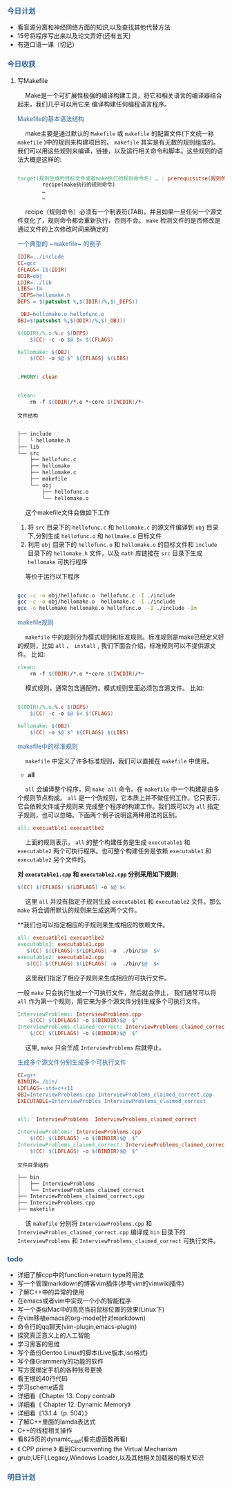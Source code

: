 #+HTML_HEAD: <style type="text/css">.src-makefile {background-color: #222; color: #ccc}</style>
#+HTML_HEAD: <style type="text/css">.src-sh {background-color: #222; color: #ccc}</style>


*** @@html:<div style="color:#369">今日计划</div>@@

+ 看盲源分离和神经网络方面的知识,以及查找其他代替方法
+ 15号将程序写出来以及论文弄好(还有五天)
+ 有道口语一课（切记）


*** @@html:<div style="color:#369">今日收获</div>@@

**** 写Makefile
 
@@html:&ensp;&ensp;@@ Make是一个可扩展性极强的编译构建工具，将它和相关语言的编译器结合起来，我们几乎可以用它来
编译构建任何编程语言程序。

 @@html: <div style="color:#369"> Makefile的基本语法结构</div>@@
 
@@html:&ensp;&ensp;@@ make主要是通过默认的 ~Makefile~ 或 ~makefile~ 的配置文件(下文统一称 ~makefile~ )中的规则来构建项目的。 ~makefile~ 其实是有无数的规则组成的。
我们可以用这些规则来编译，链接，以及运行相关命令和脚本。这些规则的语法大概是这样的:

#+BEGIN_SRC makefile

target(规则生成的目标文件或者make执行的规则命令名) … : prerequisitse(规则的输入文件，或源文件) …
        recipe(make执行的规则命令)
        …
        …

#+END_SRC

@@html: &ensp;&ensp;@@ recipe（规则命令）必须有一个制表符(TAB)。并且如果一旦任何一个源文件变化了，规则命令都会重新执行，否则不会。
~make~ 检测文件的是否修改是通过文件的上次修改时间来确定的


 @@html: <div style="color:#369">一个典型的 ~makefile~ 的例子</div>@@

#+begin_src makefile
IDIR=../include  
CC=gcc     
CFLAGS=-I$(IDIR) 
ODIR=obj 
LDIR=../lib
LIBS=-Im
_DEPS=hellomake.h
DEPS = $(patsubst %,$(IDIR)/%,$(_DEPS))

_OBJ=hellomake.o hellofunc.o
OBJ=$(patsubst %,$(ODIR)/%,$(_OBJ))

$(ODIR)/%.o:%.c $(DEPS)
	$(CC) -c -o $@ $< $(CFLAGS)

hellomake: $(OBJ)
	$(CC) -o $@ $^ ${CFLAGS} $(LIBS)


.PHONY: clean


clean:
	rm -f $(ODIR)/*.o *~core $(INCDIR)/*~
#+end_src

~文件结构~

#+begin_src sh

├── include
│   └ hellomake.h
├── lib
└── src
    ├── hellofunc.c
    ├── hellomake
    ├── hellomake.c
    ├── makefile
    └── obj
        ├── hellofunc.o
        └── hellomake.o

#+end_src

@@html: &ensp;&ensp; @@ 这个makefile文件会做如下工作

1. 将 ~src~ 目录下的 ~hellofunc.c~ 和 ~hellomake.c~ 的源文件编译到 ~obj~ 目录下,分别生成 ~hellofunc.o~ 和 ~hellmake.o~ 目标文件
2. 利用 ~obj~ 目录下的 ~hellofunc.o~ 和 ~hellomake.o~ 的目标文件和 ~include~ 目录下的 ~hellomake.h~ 文件，以及 ~math~ 库链接在 ~src~ 目录下生成 ~hellomake~ 可执行程序

@@html: &ensp;&ensp; @@ 等价于运行以下程序

#+begin_src sh

gcc -c -o obj/hellofunc.o  hellofunc.c -I ./include
gcc -c -o obj/hellomake.o  hellomake.c -I ./include
gcc -o hellomake hellomake.o hellofunc.o  -I ./include -Im

#+end_src


 @@html: <div style="color:#369">makefile规则</div>@@

@@html: &ensp;&ensp;@@ ~makefile~ 中的规则分为模式规则和标准规则。标准规则是make已经定义好的规则，比如 ~all~ 、 ~install~ , 我们下面会介绍，标准规则可以不提供源文件。
比如:

#+begin_src makefile
clean:
	rm -f $(ODIR)/*.o *~core $(INCDIR)/*~
#+end_src

@@html: &ensp;&ensp;@@ 模式规则，通常包含通配符。模式规则里面必须包含源文件。
比如:
#+begin_src makefile

$(ODIR)/%.o:%.c $(DEPS)
	$(CC) -c -o $@ $< $(CFLAGS)

hellomake: $(OBJ)
	$(CC) -o $@ $^ ${CFLAGS} $(LIBS)

#+end_src


 @@html: <div style="color:#369"> makefile中的标准规则 </div>@@


@@html: &ensp;&ensp; @@ ~makefile~ 中定义了许多标准规则，我们可以直接在 ~makefile~ 中使用。

+ *all*

@@html: &ensp;&ensp;@@ ~all~ 会编译整个程序，同 ~make all~ 命令。在 ~makefile~ 中一个构建是由多个规则节点构成。 ~all~ 是一个伪规则，它本质上并不做任何工作。它只表示，它会依赖文件或子规则来
完成整个程序的构建工作。我们既可以为 ~all~ 指定子规则，也可以忽略。下面两个例子说明这两种用法的区别。

#+begin_src makefile
all: execuatble1 execuatlbe2
#+end_src


@@html: &ensp;&ensp;@@ 上面的规则表示， ~all~ 的整个构建任务是生成 ~executable1~ 和 ~executable2~ 两个可执行程序。也可整个构建任务是依赖 ~executable1~ 和 ~executable2~ 另个文件的。


**对 ~executable1.cpp~ 和 ~executable2.cpp~ 分别采用如下规则:**

#+begin_src makefile
$(CC) $(CFLAGS) $(LDFLAGS) -o $@ $<
#+end_src

@@html:&ensp;&ensp;@@ 这里 ~all~ 并没有指定子规则生成 ~executable1~ 和 ~executable2~ 文件。那么 ~make~ 将会调用默认的规则来生成这两个文件。

**我们也可以指定相应的子规则来生成相应的依赖文件。

#+begin_src makefile
all: execuatble1 execuatlbe2
executable1: executable1.cpp
   $(CC) $(CFLAGS) $(LDFLAGS) -o  ./bin/$@  $<
executable2: executable2.cpp
   $(CC) $(CFLAGS) $(LDFLAGS) -o  ./bin/$@  $<
#+end_src

@@html:&ensp;&ensp;@@ 这里我们指定了相应子规则来生成相应的可执行文件。 

  一般 ~make~ 只会执行生成一个可执行文件，然后就会停止， 我们通常可以将 ~all~ 作为第一个规则，用它来为多个源文件分别生成多个可执行文件。

#+begin_src makefile
InterviewProblems: InterviewProblems.cpp
	$(CC) $(LDFLAGS) -o $(BINDIR)$@  $^
InterviewProblems_claimed_correct: InterviewProblems_claimed_correct.cpp
	$(CC) $(LDFLAGS) -o $(BINDIR)$@  $^
#+end_src

@@html:&ensp;&ensp;@@ 这里, ~make~ 只会生成 ~InterviewProblems~ 后就停止。


 @@html: <div style="color:#369"> 生成多个源文件分别生成多个可执行文件</div>@@


#+begin_src makefile
CC=g++
BINDIR=./bin/
LDFLAGS=-std=c++11
OBJ=InterviewProblems.cpp InterviewProblems_claimed_correct.cpp
EXECUTABLE=InterviewProbles InterviewProblems_claimed_correct


all:  InterviewProblems  InterviewProblems_claimed_correct

InterviewProblems: InterviewProblems.cpp
	$(CC) $(LDFLAGS) -o $(BINDIR)$@  $^
InterviewProblems_claimed_correct: InterviewProblems_claimed_correct.cpp
	$(CC) $(LDFLAGS) -o $(BINDIR)$@  $^
#+end_src

~文件目录结构~

#+begin_src sh
├── bin
│   ├── InterviewProblems
│   └── InterviewProblems_claimed_correct
├── InterviewProblems_claimed_correct.cpp
├── InterviewProblems.cpp
├── makefile
#+end_src

@@html: &ensp;&ensp;@@ 该 ~makefile~ 分别将 ~InterviewProblems.cpp~ 和 ~InterviewProbles_claimed_correct.cpp~ 编译成 ~bin~ 目录下的 ~InterviewProblems~ 和 ~InterviewProblems_claimed_correct~ 可执行文件。


*** @@html: <div style="color:#369">todo</div>@@

+ 详细了解cpp中的function->return type的用法
+ 写一个管理markdown的博客vim插件(参考vim的vimwiki插件)
+ 了解C++中的异常的使用
+ 在emacs或者vim中实现一个小的智能程序
+ 写一个类似Mac中的高亮当前鼠标位置的效果(Linux下)
+ 在vim移植emacs的org-mode(针对markdown)
+ 命令行的qq聊天(vim-plugin,emacs-plugin)
+ 探究真正意义上的人工智能
+ 学习黑客的思维
+ 写个备份Gentoo Linux的脚本(Live版本,iso格式)
+ 写个像Grammerly的功能的软件
+ 写方面绑定手机的各种账号更换
+ 看王垠的40行代码
+ 学习scheme语言
+ 详细看《Chapter 13. Copy contral》
+ 详细看《 Chapter 12. Dynamic Memory》
+ 详细看《13.1.4（p. 504）》
+ 了解C++里面的lamda表达式
+ C++的线程相关操作
+ 看825页的dynamic_cast(看完虚函数再看)
+ 《 CPP prime 》 看到Circumventing the Virtual Mechanism
+ grub,UEFI,Legacy,Windows Loader,以及其他相关加载器的相关知识

*** @@html: <div style="color:#369">明日计划</div>@@
